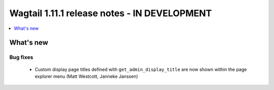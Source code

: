 =============================================
Wagtail 1.11.1 release notes - IN DEVELOPMENT
=============================================

.. contents::
    :local:
    :depth: 1


What's new
==========

Bug fixes
~~~~~~~~~

 * Custom display page titles defined with ``get_admin_display_title`` are now shown within the page explorer menu (Matt Westcott, Janneke Janssen)
